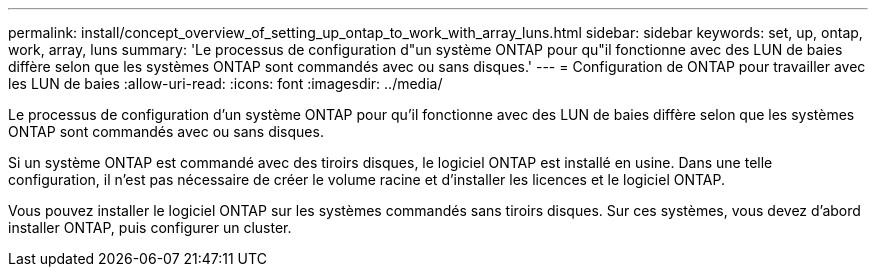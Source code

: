 ---
permalink: install/concept_overview_of_setting_up_ontap_to_work_with_array_luns.html 
sidebar: sidebar 
keywords: set, up, ontap, work, array, luns 
summary: 'Le processus de configuration d"un système ONTAP pour qu"il fonctionne avec des LUN de baies diffère selon que les systèmes ONTAP sont commandés avec ou sans disques.' 
---
= Configuration de ONTAP pour travailler avec les LUN de baies
:allow-uri-read: 
:icons: font
:imagesdir: ../media/


[role="lead"]
Le processus de configuration d'un système ONTAP pour qu'il fonctionne avec des LUN de baies diffère selon que les systèmes ONTAP sont commandés avec ou sans disques.

Si un système ONTAP est commandé avec des tiroirs disques, le logiciel ONTAP est installé en usine. Dans une telle configuration, il n'est pas nécessaire de créer le volume racine et d'installer les licences et le logiciel ONTAP.

Vous pouvez installer le logiciel ONTAP sur les systèmes commandés sans tiroirs disques. Sur ces systèmes, vous devez d'abord installer ONTAP, puis configurer un cluster.
